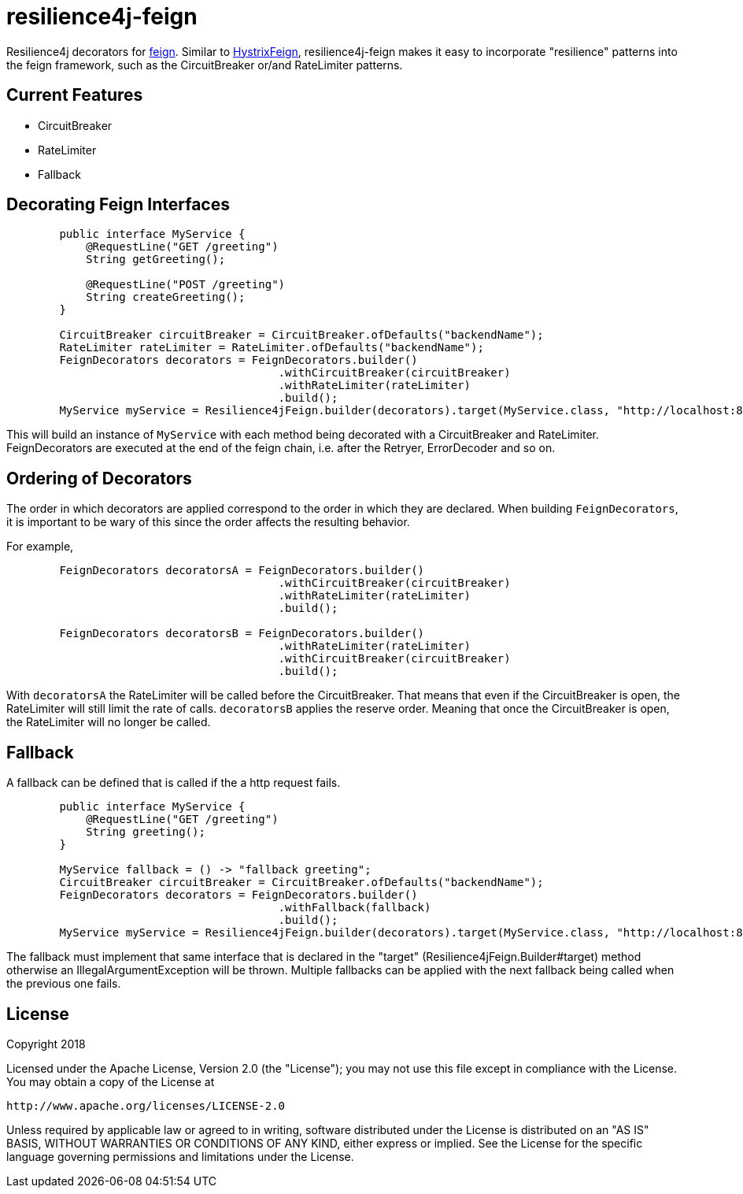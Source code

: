 = resilience4j-feign

Resilience4j decorators for https://github.com/OpenFeign/feign[feign].
Similar to https://github.com/OpenFeign/feign/tree/master/hystrix[HystrixFeign], 
resilience4j-feign makes it easy to incorporate "resilience" patterns into the feign framework, such as 
 the CircuitBreaker or/and RateLimiter patterns. 


== Current Features
* CircuitBreaker
* RateLimiter
* Fallback
 
 
== Decorating Feign Interfaces
``` java
        public interface MyService {
            @RequestLine("GET /greeting")
            String getGreeting();
            
            @RequestLine("POST /greeting")
            String createGreeting();
        }

        CircuitBreaker circuitBreaker = CircuitBreaker.ofDefaults("backendName");
        RateLimiter rateLimiter = RateLimiter.ofDefaults("backendName");
        FeignDecorators decorators = FeignDecorators.builder()
                                         .withCircuitBreaker(circuitBreaker)
                                         .withRateLimiter(rateLimiter)
                                         .build();
        MyService myService = Resilience4jFeign.builder(decorators).target(MyService.class, "http://localhost:8080/");
```

This will build an instance of `MyService` with each method being decorated with a CircuitBreaker and RateLimiter.
FeignDecorators are executed at the end of the feign chain, i.e. after the Retryer, ErrorDecoder and so on.


== Ordering of Decorators
The order in which decorators are applied correspond to the order in which they are declared. 
When building `FeignDecorators`, it is important to be wary of this since the order affects the resulting behavior.

For example,
``` java
        FeignDecorators decoratorsA = FeignDecorators.builder()
                                         .withCircuitBreaker(circuitBreaker)
                                         .withRateLimiter(rateLimiter)
                                         .build();
                                         
        FeignDecorators decoratorsB = FeignDecorators.builder()
                                         .withRateLimiter(rateLimiter)
                                         .withCircuitBreaker(circuitBreaker)
                                         .build();
```        

With `decoratorsA` the RateLimiter will be called before the CircuitBreaker. That means that even if the CircuitBreaker is open, the RateLimiter will still limit the rate of calls.
`decoratorsB` applies the reserve order. Meaning that once the CircuitBreaker is open, the RateLimiter will no longer be called.



== Fallback
A fallback can be defined that is called if the a http request fails.  

``` java
        public interface MyService {
            @RequestLine("GET /greeting")
            String greeting();
        }

        MyService fallback = () -> "fallback greeting";
        CircuitBreaker circuitBreaker = CircuitBreaker.ofDefaults("backendName");
        FeignDecorators decorators = FeignDecorators.builder()
                                         .withFallback(fallback)
                                         .build();
        MyService myService = Resilience4jFeign.builder(decorators).target(MyService.class, "http://localhost:8080/", fallback);
```

The fallback must implement that same interface that is declared in the "target" (Resilience4jFeign.Builder#target) method otherwise an IllegalArgumentException will be thrown.
Multiple fallbacks can be applied with the next fallback being called when the previous one fails.

== License

Copyright 2018

Licensed under the Apache License, Version 2.0 (the "License"); you may not use this file except in compliance with the License. You may obtain a copy of the License at

    http://www.apache.org/licenses/LICENSE-2.0

Unless required by applicable law or agreed to in writing, software distributed under the License is distributed on an "AS IS" BASIS, WITHOUT WARRANTIES OR CONDITIONS OF ANY KIND, either express or implied. See the License for the specific language governing permissions and limitations under the License.